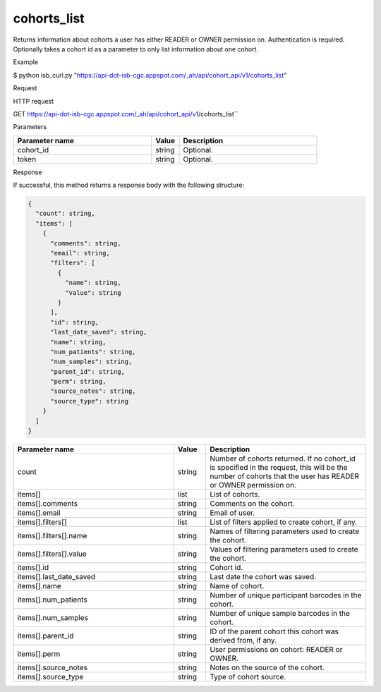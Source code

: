 cohorts_list
############
Returns information about cohorts a user has either READER or OWNER permission on. Authentication is required. Optionally takes a cohort id as a parameter to only list information about one cohort.

Example

$ python isb_curl.py "https://api-dot-isb-cgc.appspot.com/_ah/api/cohort_api/v1/cohorts_list"

Request

HTTP request

GET https://api-dot-isb-cgc.appspot.com/_ah/api/cohort_api/v1/cohorts_list``

Parameters

.. csv-table::
	:header: "**Parameter name**", "**Value**", "**Description**"
	:widths: 50, 10, 50

	cohort_id,string,Optional.
	token,string,Optional.


Response

If successful, this method returns a response body with the following structure:

.. code-block:: javascript

  {
    "count": string,
    "items": [
      {
        "comments": string,
        "email": string,
        "filters": [
          {
            "name": string,
            "value": string
          }
        ],
        "id": string,
        "last_date_saved": string,
        "name": string,
        "num_patients": string,
        "num_samples": string,
        "parent_id": string,
        "perm": string,
        "source_notes": string,
        "source_type": string
      }
    ]
  }

.. csv-table::
	:header: "**Parameter name**", "**Value**", "**Description**"
	:widths: 50, 10, 50

	count, string, "Number of cohorts returned. If no cohort_id is specified in the request, this will be the number of cohorts that the user has READER or OWNER permission on."
	items[], list, "List of cohorts."
	items[].comments, string, "Comments on the cohort."
	items[].email, string, "Email of user."
	items[].filters[], list, "List of filters applied to create cohort, if any."
	items[].filters[].name, string, "Names of filtering parameters used to create the cohort."
	items[].filters[].value, string, "Values of filtering parameters used to create the cohort."
	items[].id, string, "Cohort id."
	items[].last_date_saved, string, "Last date the cohort was saved."
	items[].name, string, "Name of cohort."
	items[].num_patients, string, "Number of unique participant barcodes in the cohort."
	items[].num_samples, string, "Number of unique sample barcodes in the cohort."
	items[].parent_id, string, "ID of the parent cohort this cohort was derived from, if any."
	items[].perm, string, "User permissions on cohort: READER or OWNER."
	items[].source_notes, string, "Notes on the source of the cohort."
	items[].source_type, string, "Type of cohort source."
